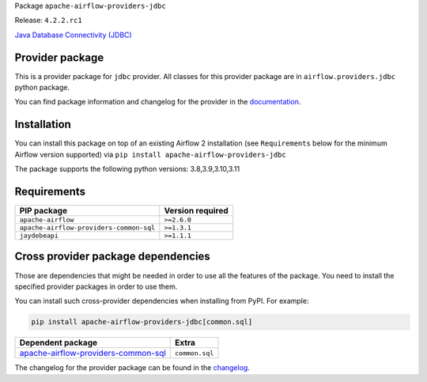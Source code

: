 
.. Licensed to the Apache Software Foundation (ASF) under one
   or more contributor license agreements.  See the NOTICE file
   distributed with this work for additional information
   regarding copyright ownership.  The ASF licenses this file
   to you under the Apache License, Version 2.0 (the
   "License"); you may not use this file except in compliance
   with the License.  You may obtain a copy of the License at

..   http://www.apache.org/licenses/LICENSE-2.0

.. Unless required by applicable law or agreed to in writing,
   software distributed under the License is distributed on an
   "AS IS" BASIS, WITHOUT WARRANTIES OR CONDITIONS OF ANY
   KIND, either express or implied.  See the License for the
   specific language governing permissions and limitations
   under the License.

 .. Licensed to the Apache Software Foundation (ASF) under one
    or more contributor license agreements.  See the NOTICE file
    distributed with this work for additional information
    regarding copyright ownership.  The ASF licenses this file
    to you under the Apache License, Version 2.0 (the
    "License"); you may not use this file except in compliance
    with the License.  You may obtain a copy of the License at

 ..   http://www.apache.org/licenses/LICENSE-2.0

 .. Unless required by applicable law or agreed to in writing,
    software distributed under the License is distributed on an
    "AS IS" BASIS, WITHOUT WARRANTIES OR CONDITIONS OF ANY
    KIND, either express or implied.  See the License for the
    specific language governing permissions and limitations
    under the License.

 .. NOTE! THIS FILE IS AUTOMATICALLY GENERATED AND WILL BE
    OVERWRITTEN WHEN PREPARING PACKAGES.

 .. IF YOU WANT TO MODIFY TEMPLATE FOR THIS FILE, YOU SHOULD MODIFY THE TEMPLATE
    `PROVIDER_README_TEMPLATE.rst.jinja2` IN the `dev/breeze/src/airflow_breeze/templates` DIRECTORY


Package ``apache-airflow-providers-jdbc``

Release: ``4.2.2.rc1``


`Java Database Connectivity (JDBC) <https://docs.oracle.com/javase/8/docs/technotes/guides/jdbc/>`__


Provider package
----------------

This is a provider package for ``jdbc`` provider. All classes for this provider package
are in ``airflow.providers.jdbc`` python package.

You can find package information and changelog for the provider
in the `documentation <https://airflow.apache.org/docs/apache-airflow-providers-jdbc/4.2.2/>`_.

Installation
------------

You can install this package on top of an existing Airflow 2 installation (see ``Requirements`` below
for the minimum Airflow version supported) via
``pip install apache-airflow-providers-jdbc``

The package supports the following python versions: 3.8,3.9,3.10,3.11

Requirements
------------

=======================================  ==================
PIP package                              Version required
=======================================  ==================
``apache-airflow``                       ``>=2.6.0``
``apache-airflow-providers-common-sql``  ``>=1.3.1``
``jaydebeapi``                           ``>=1.1.1``
=======================================  ==================

Cross provider package dependencies
-----------------------------------

Those are dependencies that might be needed in order to use all the features of the package.
You need to install the specified provider packages in order to use them.

You can install such cross-provider dependencies when installing from PyPI. For example:

.. code-block:: bash

    pip install apache-airflow-providers-jdbc[common.sql]


============================================================================================================  ==============
Dependent package                                                                                             Extra
============================================================================================================  ==============
`apache-airflow-providers-common-sql <https://airflow.apache.org/docs/apache-airflow-providers-common-sql>`_  ``common.sql``
============================================================================================================  ==============

The changelog for the provider package can be found in the
`changelog <https://airflow.apache.org/docs/apache-airflow-providers-jdbc/4.2.2/changelog.html>`_.